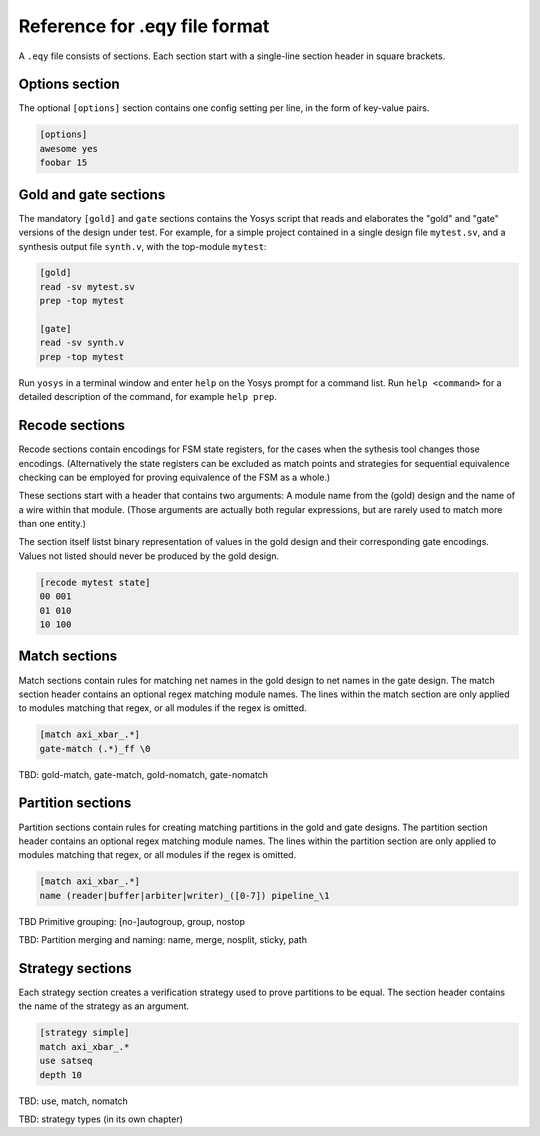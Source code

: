 
Reference for .eqy file format
==============================

A ``.eqy`` file consists of sections. Each section start with a single-line
section header in square brackets.

Options section
---------------

The optional ``[options]`` section contains one config setting per line, in the
form of key-value pairs.

.. code-block:: text

   [options]
   awesome yes
   foobar 15

Gold and gate sections
----------------------

The mandatory ``[gold]`` and ``gate`` sections contains the Yosys script that
reads and elaborates the "gold" and "gate" versions of the design under test.
For example, for a simple project contained in a single design file
``mytest.sv``, and a synthesis output file ``synth.v``, with the
top-module ``mytest``:

.. code-block:: text

   [gold]
   read -sv mytest.sv
   prep -top mytest

   [gate]
   read -sv synth.v
   prep -top mytest

Run ``yosys`` in a terminal window and enter ``help`` on the Yosys prompt
for a command list. Run ``help <command>`` for a detailed description of the
command, for example ``help prep``.

Recode sections
---------------

Recode sections contain encodings for FSM state registers, for the cases when
the sythesis tool changes those encodings. (Alternatively the state registers
can be excluded as match points and strategies for sequential equivalence
checking can be employed for proving equivalence of the FSM as a whole.)

These sections start with a header that contains two arguments: A module
name from the (gold) design and the name of a wire within that module. (Those
arguments are actually both regular expressions, but are rarely used to match
more than one entity.)

The section itself listst binary representation of values in the gold design
and their corresponding gate encodings. Values not listed should never be
produced by the gold design.

.. code-block:: text

   [recode mytest state]
   00 001
   01 010
   10 100

Match sections
--------------

Match sections contain rules for matching net names in the gold design to net
names in the gate design. The match section header contains an optional regex
matching module names. The lines within the match section are only applied to
modules matching that regex, or all modules if the regex is omitted.

.. code-block:: text

   [match axi_xbar_.*]
   gate-match (.*)_ff \0

TBD: gold-match, gate-match, gold-nomatch, gate-nomatch

Partition sections
------------------

Partition sections contain rules for creating matching partitions in the gold
and gate designs.  The partition section header contains an optional regex
matching module names. The lines within the partition section are only applied
to modules matching that regex, or all modules if the regex is omitted.

.. code-block:: text

   [match axi_xbar_.*]
   name (reader|buffer|arbiter|writer)_([0-7]) pipeline_\1

TBD Primitive grouping: [no-]autogroup, group, nostop

TBD: Partition merging and naming: name, merge, nosplit, sticky, path

Strategy sections
-----------------

Each strategy section creates a verification strategy used to prove
partitions to be equal. The section header contains the name of the
strategy as an argument.

.. code-block:: text

   [strategy simple]
   match axi_xbar_.*
   use satseq
   depth 10

TBD: use, match, nomatch

TBD: strategy types (in its own chapter)

